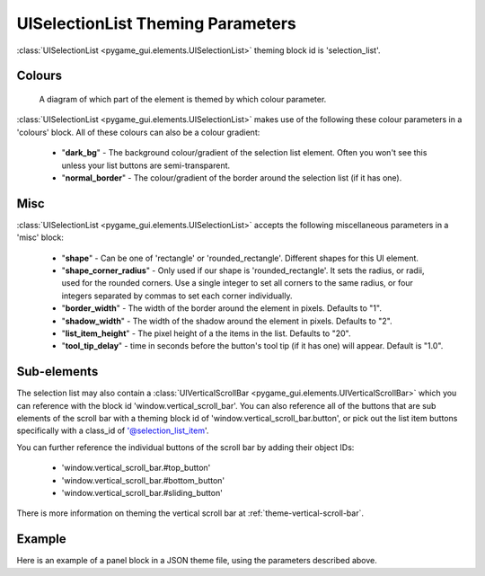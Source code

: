 .. _theme-selection-list:

UISelectionList Theming Parameters
==================================

:class:`UISelectionList <pygame_gui.elements.UISelectionList>` theming block id is 'selection_list'.

Colours
-------

.. figure:: ../_static/selection_list_colour_parameters.png

   A diagram of which part of the element is themed by which colour parameter.

:class:`UISelectionList <pygame_gui.elements.UISelectionList>` makes use of the following these colour parameters in
a 'colours' block. All of these colours can also be a colour gradient:

 - "**dark_bg**" -  The background colour/gradient of the selection list element. Often you won't see this unless your list buttons are semi-transparent.
 - "**normal_border**" - The colour/gradient of the border around the selection list (if it has one).

Misc
----

:class:`UISelectionList <pygame_gui.elements.UISelectionList>` accepts the following miscellaneous parameters in a 'misc' block:

 - "**shape**" - Can be one of 'rectangle' or 'rounded_rectangle'. Different shapes for this UI element.
 - "**shape_corner_radius**" - Only used if our shape is 'rounded_rectangle'. It sets the radius, or radii, used for the rounded corners. Use a single integer to set all corners to the same radius, or four integers separated by commas to set each corner individually.
 - "**border_width**" - The width of the border around the element in pixels. Defaults to "1".
 - "**shadow_width**" - The width of the shadow around the element in pixels. Defaults to "2".
 - "**list_item_height**" - The pixel height of a the items in the list. Defaults to "20".
 - "**tool_tip_delay**" - time in seconds before the button's tool tip (if it has one) will appear. Default is "1.0".

Sub-elements
--------------

The selection list may also contain a :class:`UIVerticalScrollBar <pygame_gui.elements.UIVerticalScrollBar>` which you
can reference with the block id 'window.vertical_scroll_bar'. You can also reference all of the buttons that are sub
elements of the scroll bar with a theming block id of 'window.vertical_scroll_bar.button', or pick out the list item
buttons specifically with a class_id of '@selection_list_item'.

You can further reference the individual buttons of the scroll bar by adding their object IDs:

 - 'window.vertical_scroll_bar.#top_button'
 - 'window.vertical_scroll_bar.#bottom_button'
 - 'window.vertical_scroll_bar.#sliding_button'

There is more information on theming the vertical scroll bar at :ref:`theme-vertical-scroll-bar`.


Example
-------

Here is an example of a panel block in a JSON theme file, using the parameters described above.

.. code-block:: json
   :caption: selection_list.json
   :linenos:

    {
        "selection_list":
        {
            "colours":
            {
                "dark_bg":"#21282D",
                "normal_border": "#999999"
            },

            "background_image":
            {
                "path": "data/images/splat.png",
                "sub_surface_rect": "0,0,32,32"
            },

            "misc":
            {
                "shape": "rounded_rectangle",
                "shape_corner_radius": "10",
                "border_width": "1",
                "shadow_width": "15",
                "list_item_height": "30"
            }
        },
        "selection_list.@selection_list_item":
        {
            "misc":
            {
               "border_width": "2"
            }
        }
    }
